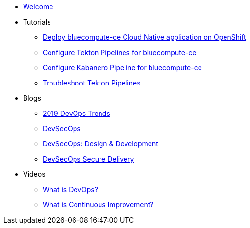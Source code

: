 * xref:index.adoc[Welcome]

* Tutorials
** xref:deploy-bluecompute-ce.adoc[Deploy bluecompute-ce Cloud Native application on OpenShift]
** xref:tekton-pipelines-bluecompute-ce.adoc[Configure Tekton Pipelines for bluecompute-ce]
** xref:kabanero-pipelines-bluecompute-ce.adoc[Configure Kabanero Pipeline for bluecompute-ce]
** xref:troubleshoot-tekton-pipelines.adoc[Troubleshoot Tekton Pipelines]

* Blogs
** https://medium.com/ibm-garage/2019-devops-trends-4f8f9b476ac7[2019 DevOps Trends]
** https://medium.com/@acmThinks/devsecops-58e0aa323412[DevSecOps]
** https://medium.com/@acmThinks/devsecops-design-development-fa46daddcae2[DevSecOps: Design & Development]
** https://medium.com/ibm-garage/devsecops-delivery-7ca8c39d93[DevSecOps Secure Delivery]

* Videos
** https://youtu.be/UbtB4sMaaNM[What is DevOps?]
** https://youtu.be/iITmoI0s1DQ[What is Continuous Improvement?]
